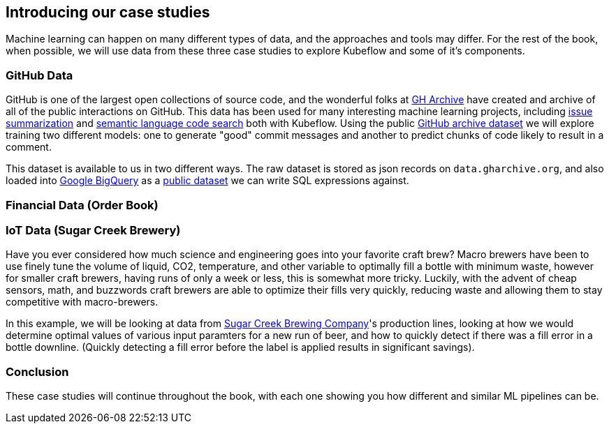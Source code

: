 [[case_studies]]
==  Introducing our case studies


Machine learning can happen on many different types of data, and the approaches and tools may differ.
For the rest of the book, when possible, we will use data from these three case studies to explore Kubeflow and some of it's components.



=== GitHub Data

GitHub is one of the largest open collections of source code, and the wonderful folks at link:$https://www.gharchive.org/$[GH Archive] have created and archive of all of the public interactions on GitHub.
This data has been used for many interesting machine learning projects, including
link:$https://towardsdatascience.com/how-to-create-data-products-that-are-magical-using-sequence-to-sequence-models-703f86a231f8$[issue summarization] and
link:$https://githubengineering.com/towards-natural-language-semantic-code-search/$[semantic language code search] both with Kubeflow.
Using the public link:$https://www.gharchive.org/$[GitHub archive dataset] we will explore training two different models: one to generate "good" commit messages and another to predict chunks of code likely to result in a comment.


This dataset is available to us in two different ways.
The raw dataset is stored as json records on `data.gharchive.org`, and also loaded into link:$https://developers.google.com/bigquery/$[Google BigQuery]
as a link:$https://bigquery.cloud.google.com/table/githubarchive:day.20150101$[public dataset] we can write SQL expressions against.


=== Financial Data (Order Book)

=== IoT Data (Sugar Creek Brewery)

Have you ever considered how much science and engineering goes into your favorite craft brew? Macro brewers have been
to use finely tune the volume of liquid, CO2, temperature, and other variable to optimally fill a bottle with minimum
waste, however for smaller craft brewers, having runs of only a week or less, this is somewhat more tricky.  Luckily,
with the advent of cheap sensors, math, and buzzwords craft brewers are able to optimize their fills very quickly,
reducing waste and allowing them to stay competitive with macro-brewers.

In this example, we will be looking at data
from link:$https://sugarcreekbrewing.com[Sugar Creek Brewing Company]'s production lines, looking at how we would
determine optimal values of various input paramters for a new run of beer, and how to quickly detect if there was a fill
error in a bottle downline. (Quickly detecting a fill error before the label is applied results in significant savings).






=== Conclusion

These case studies will continue throughout the book, with each one showing you how different and similar ML pipelines can be.
